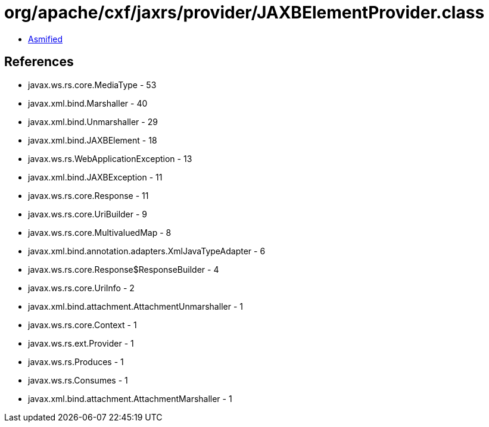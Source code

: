 = org/apache/cxf/jaxrs/provider/JAXBElementProvider.class

 - link:JAXBElementProvider-asmified.java[Asmified]

== References

 - javax.ws.rs.core.MediaType - 53
 - javax.xml.bind.Marshaller - 40
 - javax.xml.bind.Unmarshaller - 29
 - javax.xml.bind.JAXBElement - 18
 - javax.ws.rs.WebApplicationException - 13
 - javax.xml.bind.JAXBException - 11
 - javax.ws.rs.core.Response - 11
 - javax.ws.rs.core.UriBuilder - 9
 - javax.ws.rs.core.MultivaluedMap - 8
 - javax.xml.bind.annotation.adapters.XmlJavaTypeAdapter - 6
 - javax.ws.rs.core.Response$ResponseBuilder - 4
 - javax.ws.rs.core.UriInfo - 2
 - javax.xml.bind.attachment.AttachmentUnmarshaller - 1
 - javax.ws.rs.core.Context - 1
 - javax.ws.rs.ext.Provider - 1
 - javax.ws.rs.Produces - 1
 - javax.ws.rs.Consumes - 1
 - javax.xml.bind.attachment.AttachmentMarshaller - 1
